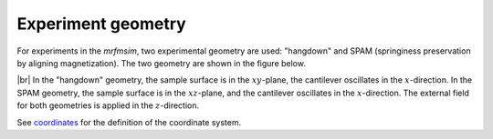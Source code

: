 Experiment geometry
=============================

For experiments in the *mrfmsim*, two experimental geometry
are used: "hangdown" and SPAM (springiness preservation by aligning magnetization).
The two geometry are shown in the figure below.

.. image:: ../_static/mrfm-setups.pdf
    :width: 800px
    :align: center

|br|
In the "hangdown" geometry, the sample surface is in the :math:`xy`-plane, the
cantilever oscillates in the :math:`x`-direction. In the SPAM geometry, the
sample surface is in the :math:`xz`-plane, and the
cantilever oscillates in the :math:`x`-direction. The external field for both
geometries is applied in the :math:`z`-direction.

See `coordinates <https://marohn-group.github.io/mrfmsim-docs/coordinates.html>`_
for the definition of the coordinate system.

.. |br| raw:: html

  <br/>
